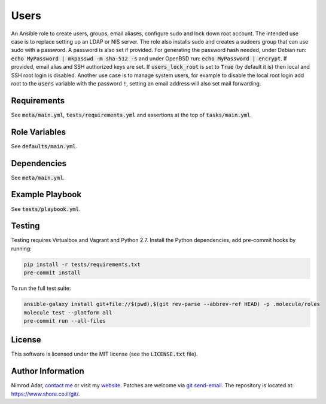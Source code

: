 Users
#####

An Ansible role to create users, groups, email aliases, configure sudo and lock
down root account. The intended use case is to replace setting up an LDAP or
NIS server. The role also installs sudo and creates a sudoers group that can use
sudo with a password. A password is also set if provided. For generating the
password hash needed, under Debian run: :code:`echo MyPassword | mkpasswd -m
sha-512 -s` and under OpenBSD run: :code:`echo MyPassword | encrypt`. If
provided, email alias and SSH authorized keys are set. If
:code:`users_lock_root` is set to :code:`True` (by default it is) then local and
SSH root login is disabled. Another use case is to manage system users, for
example to disable the local root login add root to the :code:`users` variable
with the password :code:`!`, setting an email address will also set mail
forwarding.

Requirements
------------

See :code:`meta/main.yml`, :code:`tests/requirements.yml` and assertions at
the top of :code:`tasks/main.yml`.

Role Variables
--------------

See :code:`defaults/main.yml`.

Dependencies
------------

See :code:`meta/main.yml`.

Example Playbook
----------------

See :code:`tests/playbook.yml`.

Testing
-------

Testing requires Virtualbox and Vagrant and Python 2.7. Install the Python
dependencies, add pre-commit hooks by running:

.. code:: shell

    pip install -r tests/requirements.txt
    pre-commit install

To run the full test suite:

.. code:: shell

    ansible-galaxy install git+file://$(pwd),$(git rev-parse --abbrev-ref HEAD) -p .molecule/roles
    molecule test --platform all
    pre-commit run --all-files

License
-------

This software is licensed under the MIT license (see the :code:`LICENSE.txt`
file).

Author Information
------------------

Nimrod Adar, `contact me <nimrod@shore.co.il>`_ or visit my `website
<https://www.shore.co.il/>`_. Patches are welcome via `git send-email
<http://git-scm.com/book/en/v2/Git-Commands-Email>`_. The repository is located
at: https://www.shore.co.il/git/.

